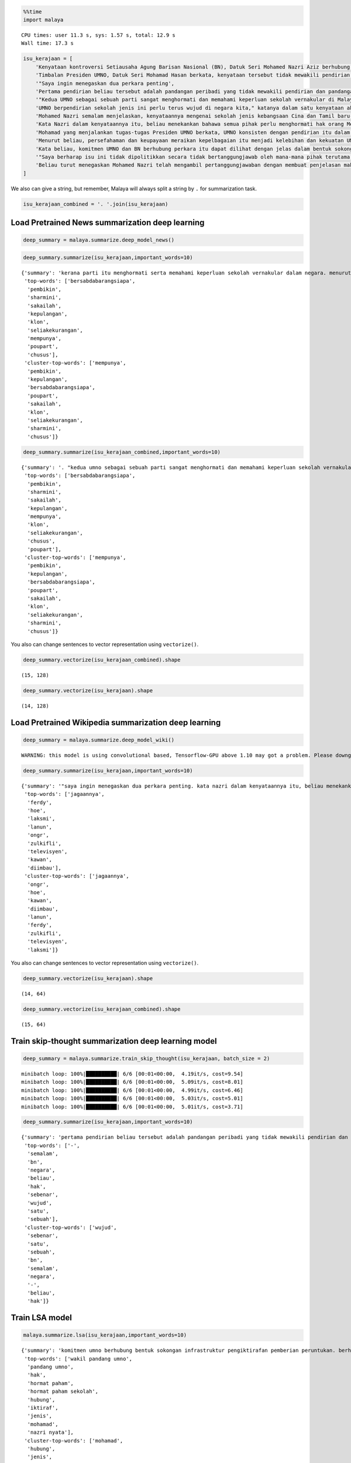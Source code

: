 
.. code:: ipython3

    %%time
    import malaya


.. parsed-literal::

    CPU times: user 11.3 s, sys: 1.57 s, total: 12.9 s
    Wall time: 17.3 s


.. code:: ipython3

    isu_kerajaan = [
        'Kenyataan kontroversi Setiausaha Agung Barisan Nasional (BN), Datuk Seri Mohamed Nazri Aziz berhubung sekolah vernakular merupakan pandangan peribadi beliau',
        'Timbalan Presiden UMNO, Datuk Seri Mohamad Hasan berkata, kenyataan tersebut tidak mewakili pendirian serta pandangan UMNO \n\nkerana parti itu menghormati serta memahami keperluan sekolah vernakular dalam negara',
        '"Saya ingin menegaskan dua perkara penting',
        'Pertama pendirian beliau tersebut adalah pandangan peribadi yang tidak mewakili pendirian dan pandangan UMNO',
        '"Kedua UMNO sebagai sebuah parti sangat menghormati dan memahami keperluan sekolah vernakular di Malaysia',
        'UMNO berpendirian sekolah jenis ini perlu terus wujud di negara kita," katanya dalam satu kenyataan akhbar malam ini',
        'Mohamed Nazri semalam menjelaskan, kenyataannya mengenai sekolah jenis kebangsaan Cina dan Tamil baru-baru ini disalah petik pihak media',
        'Kata Nazri dalam kenyataannya itu, beliau menekankan bahawa semua pihak perlu menghormati hak orang Melayu dan bumiputera',
        'Mohamad yang menjalankan tugas-tugas Presiden UMNO berkata, UMNO konsisten dengan pendirian itu dalam mengiktiraf kepelbagaian bangsa dan etnik termasuk hak untuk beragama serta mendapat pendidikan',
        'Menurut beliau, persefahaman dan keupayaan meraikan kepelbagaian itu menjadi kelebihan dan kekuatan UMNO dan BN selama ini',
        'Kata beliau, komitmen UMNO dan BN berhubung perkara itu dapat dilihat dengan jelas dalam bentuk sokongan infrastruktur, pengiktirafan dan pemberian peruntukan yang diperlukan',
        '"Saya berharap isu ini tidak dipolitikkan secara tidak bertanggungjawab oleh mana-mana pihak terutama dengan cara yang tidak menggambarkan pendirian sebenar UMNO dan BN," katanya',
        'Beliau turut menegaskan Mohamed Nazri telah mengambil pertanggungjawaban dengan membuat penjelasan maksud sebenarnya ucapanny di Semenyih, Selangor tersebut',
    ]

We also can give a string, but remember, Malaya will always split a
string by ``.`` for summarization task.

.. code:: ipython3

    isu_kerajaan_combined = '. '.join(isu_kerajaan)

Load Pretrained News summarization deep learning
------------------------------------------------

.. code:: ipython3

    deep_summary = malaya.summarize.deep_model_news()

.. code:: ipython3

    deep_summary.summarize(isu_kerajaan,important_words=10)




.. parsed-literal::

    {'summary': 'kerana parti itu menghormati serta memahami keperluan sekolah vernakular dalam negara. menurut beliau, persefahaman dan keupayaan meraikan kepelbagaian itu menjadi kelebihan dan kekuatan umno dan bn selama ini. umno berpendirian sekolah jenis ini perlu terus wujud di negara kita," katanya dalam satu kenyataan akhbar malam ini',
     'top-words': ['bersabdabarangsiapa',
      'pembikin',
      'sharmini',
      'sakailah',
      'kepulangan',
      'klon',
      'seliakekurangan',
      'mempunya',
      'poupart',
      'chusus'],
     'cluster-top-words': ['mempunya',
      'pembikin',
      'kepulangan',
      'bersabdabarangsiapa',
      'poupart',
      'sakailah',
      'klon',
      'seliakekurangan',
      'sharmini',
      'chusus']}



.. code:: ipython3

    deep_summary.summarize(isu_kerajaan_combined,important_words=10)




.. parsed-literal::

    {'summary': '. "kedua umno sebagai sebuah parti sangat menghormati dan memahami keperluan sekolah vernakular di malaysia. umno berpendirian sekolah jenis ini perlu terus wujud di negara kita," katanya dalam satu kenyataan akhbar malam ini',
     'top-words': ['bersabdabarangsiapa',
      'pembikin',
      'sharmini',
      'sakailah',
      'kepulangan',
      'mempunya',
      'klon',
      'seliakekurangan',
      'chusus',
      'poupart'],
     'cluster-top-words': ['mempunya',
      'pembikin',
      'kepulangan',
      'bersabdabarangsiapa',
      'poupart',
      'sakailah',
      'klon',
      'seliakekurangan',
      'sharmini',
      'chusus']}



You also can change sentences to vector representation using
``vectorize()``.

.. code:: ipython3

    deep_summary.vectorize(isu_kerajaan_combined).shape




.. parsed-literal::

    (15, 128)



.. code:: ipython3

    deep_summary.vectorize(isu_kerajaan).shape




.. parsed-literal::

    (14, 128)



Load Pretrained Wikipedia summarization deep learning
-----------------------------------------------------

.. code:: ipython3

    deep_summary = malaya.summarize.deep_model_wiki()


.. parsed-literal::

    WARNING: this model is using convolutional based, Tensorflow-GPU above 1.10 may got a problem. Please downgrade to Tensorflow-GPU v1.8 if got any cuDNN error.


.. code:: ipython3

    deep_summary.summarize(isu_kerajaan,important_words=10)




.. parsed-literal::

    {'summary': '"saya ingin menegaskan dua perkara penting. kata nazri dalam kenyataannya itu, beliau menekankan bahawa semua pihak perlu menghormati hak orang melayu dan bumiputera. kata beliau, komitmen umno dan bn berhubung perkara itu dapat dilihat dengan jelas dalam bentuk sokongan infrastruktur, pengiktirafan dan pemberian peruntukan yang diperlukan',
     'top-words': ['jagaannya',
      'ferdy',
      'hoe',
      'laksmi',
      'lanun',
      'ongr',
      'zulkifli',
      'televisyen',
      'kawan',
      'diimbau'],
     'cluster-top-words': ['jagaannya',
      'ongr',
      'hoe',
      'kawan',
      'diimbau',
      'lanun',
      'ferdy',
      'zulkifli',
      'televisyen',
      'laksmi']}



You also can change sentences to vector representation using
``vectorize()``.

.. code:: ipython3

    deep_summary.vectorize(isu_kerajaan).shape




.. parsed-literal::

    (14, 64)



.. code:: ipython3

    deep_summary.vectorize(isu_kerajaan_combined).shape




.. parsed-literal::

    (15, 64)



Train skip-thought summarization deep learning model
----------------------------------------------------

.. code:: ipython3

    deep_summary = malaya.summarize.train_skip_thought(isu_kerajaan, batch_size = 2)


.. parsed-literal::

    minibatch loop: 100%|██████████| 6/6 [00:01<00:00,  4.19it/s, cost=9.54]
    minibatch loop: 100%|██████████| 6/6 [00:01<00:00,  5.09it/s, cost=8.01]
    minibatch loop: 100%|██████████| 6/6 [00:01<00:00,  4.99it/s, cost=6.46]
    minibatch loop: 100%|██████████| 6/6 [00:01<00:00,  5.03it/s, cost=5.01]
    minibatch loop: 100%|██████████| 6/6 [00:01<00:00,  5.01it/s, cost=3.71]


.. code:: ipython3

    deep_summary.summarize(isu_kerajaan,important_words=10)




.. parsed-literal::

    {'summary': 'pertama pendirian beliau tersebut adalah pandangan peribadi yang tidak mewakili pendirian dan pandangan umno. kenyataan kontroversi setiausaha agung barisan nasional bn , datuk seri mohamed nazri aziz berhubung sekolah vernakular merupakan pandangan peribadi beliau. kata beliau, komitmen umno dan bn berhubung perkara itu dapat dilihat dengan jelas dalam bentuk sokongan infrastruktur, pengiktirafan dan pemberian peruntukan yang diperlukan',
     'top-words': ['-',
      'semalam',
      'bn',
      'negara',
      'beliau',
      'hak',
      'sebenar',
      'wujud',
      'satu',
      'sebuah'],
     'cluster-top-words': ['wujud',
      'sebenar',
      'satu',
      'sebuah',
      'bn',
      'semalam',
      'negara',
      '-',
      'beliau',
      'hak']}



Train LSA model
---------------

.. code:: ipython3

    malaya.summarize.lsa(isu_kerajaan,important_words=10)




.. parsed-literal::

    {'summary': 'komitmen umno berhubung bentuk sokongan infrastruktur pengiktirafan pemberian peruntukan. berharap isu dipolitikkan bertanggungjawab menggambarkan pendirian sebenar umno. mohamed nazri mengambil pertanggungjawaban penjelasan maksud ucapanny semenyih selangor',
     'top-words': ['wakil pandang umno',
      'pandang umno',
      'hak',
      'hormat paham',
      'hormat paham sekolah',
      'hubung',
      'iktiraf',
      'jenis',
      'mohamad',
      'nazri nyata'],
     'cluster-top-words': ['mohamad',
      'hubung',
      'jenis',
      'wakil pandang umno',
      'iktiraf',
      'nazri nyata',
      'hormat paham sekolah',
      'hak']}



.. code:: ipython3

    malaya.summarize.lsa(isu_kerajaan_combined,important_words=10)




.. parsed-literal::

    {'summary': 'komitmen umno berhubung bentuk sokongan infrastruktur pengiktirafan pemberian peruntukan. berharap isu dipolitikkan bertanggungjawab menggambarkan pendirian sebenar umno. mohamed nazri mengambil pertanggungjawaban penjelasan maksud ucapanny semenyih selangor',
     'top-words': ['wakil pandang umno',
      'pandang umno',
      'hak',
      'hormat paham',
      'hormat paham sekolah',
      'hubung',
      'iktiraf',
      'jenis',
      'mohamad',
      'nazri nyata'],
     'cluster-top-words': ['mohamad',
      'hubung',
      'jenis',
      'wakil pandang umno',
      'iktiraf',
      'nazri nyata',
      'hormat paham sekolah',
      'hak']}



Maintain original
^^^^^^^^^^^^^^^^^

.. code:: ipython3

    malaya.summarize.lsa(isu_kerajaan, important_words=10,maintain_original=True)




.. parsed-literal::

    {'summary': 'kata beliau, komitmen umno dan bn berhubung perkara itu dapat dilihat dengan jelas dalam bentuk sokongan infrastruktur, pengiktirafan dan pemberian peruntukan yang diperlukan. "saya berharap isu ini tidak dipolitikkan secara tidak bertanggungjawab oleh mana-mana pihak terutama dengan cara yang tidak menggambarkan pendirian sebenar umno dan bn," katanya. beliau turut menegaskan mohamed nazri telah mengambil pertanggungjawaban dengan membuat penjelasan maksud sebenarnya ucapanny di semenyih, selangor tersebut',
     'top-words': ['wakil pandang umno',
      'pandang umno',
      'hak',
      'hormat paham',
      'hormat paham sekolah',
      'hubung',
      'iktiraf',
      'jenis',
      'mohamad',
      'nazri nyata'],
     'cluster-top-words': ['mohamad',
      'hubung',
      'jenis',
      'wakil pandang umno',
      'iktiraf',
      'nazri nyata',
      'hormat paham sekolah',
      'hak']}



.. code:: ipython3

    malaya.summarize.lsa(isu_kerajaan_combined, important_words=10,maintain_original=True)




.. parsed-literal::

    {'summary': 'kata beliau, komitmen umno dan bn berhubung perkara itu dapat dilihat dengan jelas dalam bentuk sokongan infrastruktur, pengiktirafan dan pemberian peruntukan yang diperlukan. "saya berharap isu ini tidak dipolitikkan secara tidak bertanggungjawab oleh mana-mana pihak terutama dengan cara yang tidak menggambarkan pendirian sebenar umno dan bn," katanya. beliau turut menegaskan mohamed nazri telah mengambil pertanggungjawaban dengan membuat penjelasan maksud sebenarnya ucapanny di semenyih, selangor tersebut',
     'top-words': ['wakil pandang umno',
      'pandang umno',
      'hak',
      'hormat paham',
      'hormat paham sekolah',
      'hubung',
      'iktiraf',
      'jenis',
      'mohamad',
      'nazri nyata'],
     'cluster-top-words': ['mohamad',
      'hubung',
      'jenis',
      'wakil pandang umno',
      'iktiraf',
      'nazri nyata',
      'hormat paham sekolah',
      'hak']}



Train NMF model
---------------

.. code:: ipython3

    malaya.summarize.nmf(isu_kerajaan,important_words=10)




.. parsed-literal::

    {'summary': 'komitmen umno berhubung bentuk sokongan infrastruktur pengiktirafan pemberian peruntukan. berharap isu dipolitikkan bertanggungjawab menggambarkan pendirian sebenar umno. mohamed nazri mengambil pertanggungjawaban penjelasan maksud ucapanny semenyih selangor',
     'top-words': ['wakil pandang umno',
      'pandang umno',
      'hak',
      'hormat paham',
      'hormat paham sekolah',
      'hubung',
      'iktiraf',
      'jenis',
      'mohamad',
      'nazri nyata'],
     'cluster-top-words': ['mohamad',
      'hubung',
      'jenis',
      'wakil pandang umno',
      'iktiraf',
      'nazri nyata',
      'hormat paham sekolah',
      'hak']}



Train LDA model
---------------

.. code:: ipython3

    malaya.summarize.lda(isu_kerajaan,important_words=10)




.. parsed-literal::

    {'summary': 'komitmen umno berhubung bentuk sokongan infrastruktur pengiktirafan pemberian peruntukan. berharap isu dipolitikkan bertanggungjawab menggambarkan pendirian sebenar umno. mohamed nazri mengambil pertanggungjawaban penjelasan maksud ucapanny semenyih selangor',
     'top-words': ['wakil pandang umno',
      'pandang umno',
      'hak',
      'hormat paham',
      'hormat paham sekolah',
      'hubung',
      'iktiraf',
      'jenis',
      'mohamad',
      'nazri nyata'],
     'cluster-top-words': ['mohamad',
      'hubung',
      'jenis',
      'wakil pandang umno',
      'iktiraf',
      'nazri nyata',
      'hormat paham sekolah',
      'hak']}



Not clustering important words
^^^^^^^^^^^^^^^^^^^^^^^^^^^^^^

.. code:: ipython3

    malaya.summarize.lda(isu_kerajaan,important_words=10,return_cluster=False)




.. parsed-literal::

    {'summary': 'komitmen umno berhubung bentuk sokongan infrastruktur pengiktirafan pemberian peruntukan. berharap isu dipolitikkan bertanggungjawab menggambarkan pendirian sebenar umno. mohamed nazri mengambil pertanggungjawaban penjelasan maksud ucapanny semenyih selangor',
     'top-words': ['wakil pandang umno',
      'pandang umno',
      'hak',
      'hormat paham',
      'hormat paham sekolah',
      'hubung',
      'iktiraf',
      'jenis',
      'mohamad',
      'nazri nyata']}


